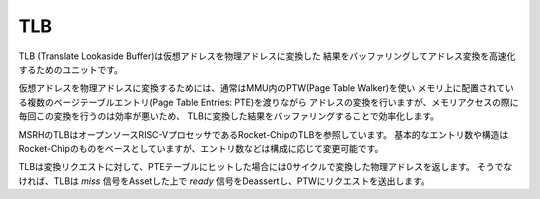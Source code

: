 TLB
===

TLB (Translate Lookaside Buffer)は仮想アドレスを物理アドレスに変換した
結果をバッファリングしてアドレス変換を高速化するためのユニットです。

仮想アドレスを物理アドレスに変換するためには、通常はMMU内のPTW(Page Table Walker)を使い
メモリ上に配置されている複数のページテーブルエントリ(Page Table Entries: PTE)を渡りながら
アドレスの変換を行いますが、メモリアクセスの際に毎回この変換を行うのは効率が悪いため、
TLBに変換した結果をバッファリングすることで効率化します。

MSRHのTLBはオープンソースRISC-VプロセッサであるRocket-ChipのTLBを参照しています。
基本的なエントリ数や構造はRocket-Chipのものをベースとしていますが、エントリ数などは構成に応じて変更可能です。

TLBは変換リクエストに対して、PTEテーブルにヒットした場合には0サイクルで変換した物理アドレスを返します。
そうでなければ、TLBは `miss` 信号をAssetした上で `ready` 信号をDeassertし、PTWにリクエストを送出します。
